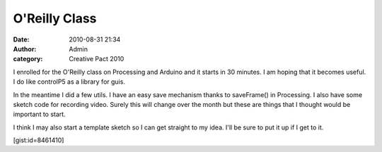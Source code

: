 O'Reilly Class
##############
:date: 2010-08-31 21:34
:author: Admin
:category: Creative Pact 2010

I enrolled for the O'Reilly class on Processing and Arduino and it
starts in 30 minutes. I am hoping that it becomes useful. I do like
controlP5 as a library for guis.

In the meantime I did a few utils. I have an easy save mechanism thanks
to saveFrame() in Processing. I also have some sketch code for recording
video. Surely this will change over the month but these are things that
I thought would be important to start.

I think I may also start a template sketch so I can get straight to my
idea. I'll be sure to put it up if I get to it.

[gist:id=8461410]
